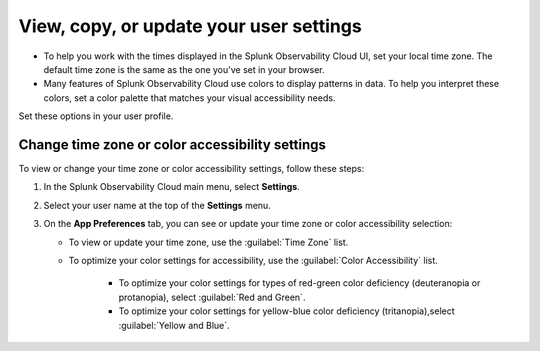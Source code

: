 .. _app-preferences:

**********************************************************************************
View, copy, or update your user settings
**********************************************************************************

.. meta::
   :description: To help you work with the times displayed in the Splunk Observability Cloud UI, set your local time zone. Many features of Splunk Observability Cloud use colors to display patterns in data. To help you interpret these colors, set a color palette that matches your visual accessibility needs.

* To help you work with the times displayed in the Splunk Observability Cloud UI, set your local time zone. The default time zone is the same as the one you've set in your browser.
* Many features of Splunk Observability Cloud use colors to display patterns in data. To help you interpret these colors, set a color palette that matches your visual accessibility needs.

Set these options in your user profile.

.. _change_time_zone_color_accessibility:

Change time zone or color accessibility settings
==================================================================================

To view or change your time zone or color accessibility settings, follow these steps:

#. In the Splunk Observability Cloud main menu, select :strong:`Settings`.
#. Select your user name at the top of the :strong:`Settings` menu.
#. On the :strong:`App Preferences` tab, you can see or update your time zone or color accessibility selection:

   * To view or update your time zone, use the :guilabel:`Time Zone` list.
   * To optimize your color settings for accessibility, use the :guilabel:`Color Accessibility` list.

      * To optimize your color settings for types of red-green color deficiency (deuteranopia or protanopia), select :guilabel:`Red and Green`.
      * To optimize your color settings for yellow-blue color deficiency (tritanopia),select :guilabel:`Yellow and Blue`.
